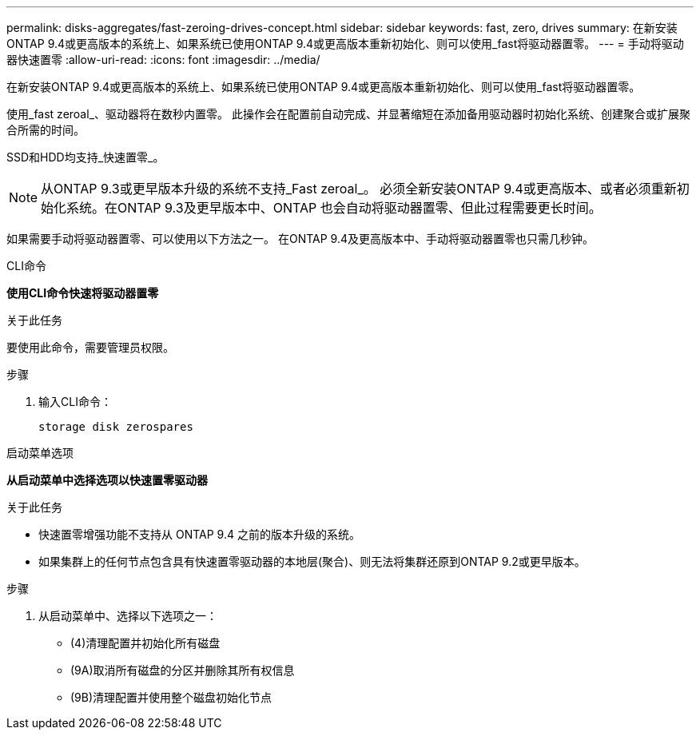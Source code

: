 ---
permalink: disks-aggregates/fast-zeroing-drives-concept.html 
sidebar: sidebar 
keywords: fast, zero, drives 
summary: 在新安装ONTAP 9.4或更高版本的系统上、如果系统已使用ONTAP 9.4或更高版本重新初始化、则可以使用_fast将驱动器置零。 
---
= 手动将驱动器快速置零
:allow-uri-read: 
:icons: font
:imagesdir: ../media/


[role="lead"]
在新安装ONTAP 9.4或更高版本的系统上、如果系统已使用ONTAP 9.4或更高版本重新初始化、则可以使用_fast将驱动器置零。

使用_fast zeroal_、驱动器将在数秒内置零。  此操作会在配置前自动完成、并显著缩短在添加备用驱动器时初始化系统、创建聚合或扩展聚合所需的时间。

SSD和HDD均支持_快速置零_。


NOTE: 从ONTAP 9.3或更早版本升级的系统不支持_Fast zeroal_。  必须全新安装ONTAP 9.4或更高版本、或者必须重新初始化系统。在ONTAP 9.3及更早版本中、ONTAP 也会自动将驱动器置零、但此过程需要更长时间。

如果需要手动将驱动器置零、可以使用以下方法之一。  在ONTAP 9.4及更高版本中、手动将驱动器置零也只需几秒钟。

[role="tabbed-block"]
====
.CLI命令
--
*使用CLI命令快速将驱动器置零*

.关于此任务
要使用此命令，需要管理员权限。

.步骤
. 输入CLI命令：
+
[source, cli]
----
storage disk zerospares
----


--
.启动菜单选项
--
*从启动菜单中选择选项以快速置零驱动器*

.关于此任务
* 快速置零增强功能不支持从 ONTAP 9.4 之前的版本升级的系统。
* 如果集群上的任何节点包含具有快速置零驱动器的本地层(聚合)、则无法将集群还原到ONTAP 9.2或更早版本。


.步骤
. 从启动菜单中、选择以下选项之一：
+
** (4)清理配置并初始化所有磁盘
** (9A)取消所有磁盘的分区并删除其所有权信息
** (9B)清理配置并使用整个磁盘初始化节点




--
====